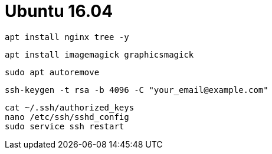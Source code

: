 = Ubuntu 16.04

```
apt install nginx tree -y
```

```
apt install imagemagick graphicsmagick
```

```
sudo apt autoremove
```

```
ssh-keygen -t rsa -b 4096 -C "your_email@example.com"
```

```
cat ~/.ssh/authorized_keys
nano /etc/ssh/sshd_config
sudo service ssh restart
```
